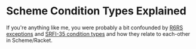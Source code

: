 * Scheme Condition Types Explained

If you're anything like me, you were probably a bit confounded by
[[https://www.r6rs.org/][R6RS exceptions]] and [[https://srfi.schemers.org/srfi-35/srfi-35.html][SRFI-35 condition types]] and how they relate to each-other
in Scheme/Racket.

